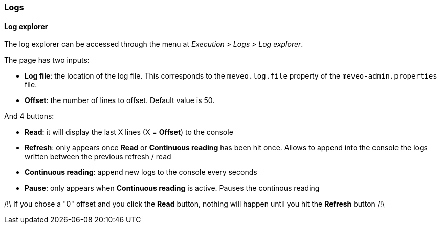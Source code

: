 === Logs
==== Log explorer
The log explorer can be accessed through the menu at _Execution > Logs > Log explorer_.

The page has two inputs:

* *Log file*: the location of the log file. This corresponds to the `meveo.log.file` property of the `meveo-admin.properties` file.
* *Offset*: the number of lines to offset. Default value is 50.

And 4 buttons: 

* *Read*: it will display the last X lines (X = *Offset*) to the console
* *Refresh*: only appears once *Read* or *Continuous reading* has been hit once. Allows to append into the console the logs written between the previous refresh / read
* *Continuous reading*: append new logs to the console every seconds
* *Pause*: only appears when *Continuous reading* is active. Pauses the continous reading

/!\ If you chose a "0" offset and you click the *Read* button, nothing will happen until you hit the *Refresh* button /!\
